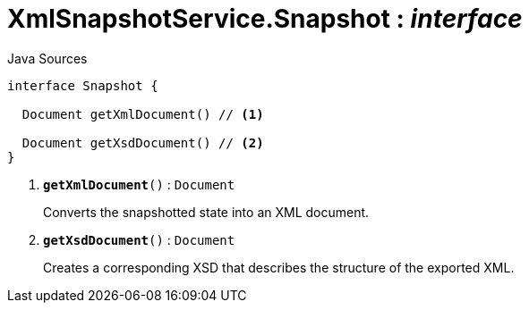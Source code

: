 = XmlSnapshotService.Snapshot : _interface_
:Notice: Licensed to the Apache Software Foundation (ASF) under one or more contributor license agreements. See the NOTICE file distributed with this work for additional information regarding copyright ownership. The ASF licenses this file to you under the Apache License, Version 2.0 (the "License"); you may not use this file except in compliance with the License. You may obtain a copy of the License at. http://www.apache.org/licenses/LICENSE-2.0 . Unless required by applicable law or agreed to in writing, software distributed under the License is distributed on an "AS IS" BASIS, WITHOUT WARRANTIES OR  CONDITIONS OF ANY KIND, either express or implied. See the License for the specific language governing permissions and limitations under the License.

.Java Sources
[source,java]
----
interface Snapshot {

  Document getXmlDocument() // <.>

  Document getXsdDocument() // <.>
}
----

<.> `[teal]#*getXmlDocument*#()` : `Document`
+
--
Converts the snapshotted state into an XML document.
--
<.> `[teal]#*getXsdDocument*#()` : `Document`
+
--
Creates a corresponding XSD that describes the structure of the exported XML.
--

